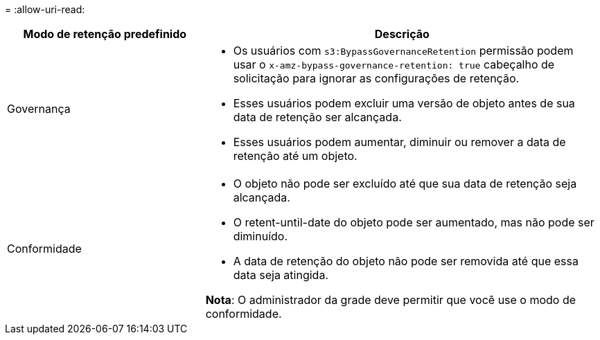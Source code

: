 = 
:allow-uri-read: 


[cols="1a,2a"]
|===
| Modo de retenção predefinido | Descrição 


 a| 
Governança
 a| 
* Os usuários com `s3:BypassGovernanceRetention` permissão podem usar o `x-amz-bypass-governance-retention: true` cabeçalho de solicitação para ignorar as configurações de retenção.
* Esses usuários podem excluir uma versão de objeto antes de sua data de retenção ser alcançada.
* Esses usuários podem aumentar, diminuir ou remover a data de retenção até um objeto.




 a| 
Conformidade
 a| 
* O objeto não pode ser excluído até que sua data de retenção seja alcançada.
* O retent-until-date do objeto pode ser aumentado, mas não pode ser diminuído.
* A data de retenção do objeto não pode ser removida até que essa data seja atingida.


*Nota*: O administrador da grade deve permitir que você use o modo de conformidade.

|===